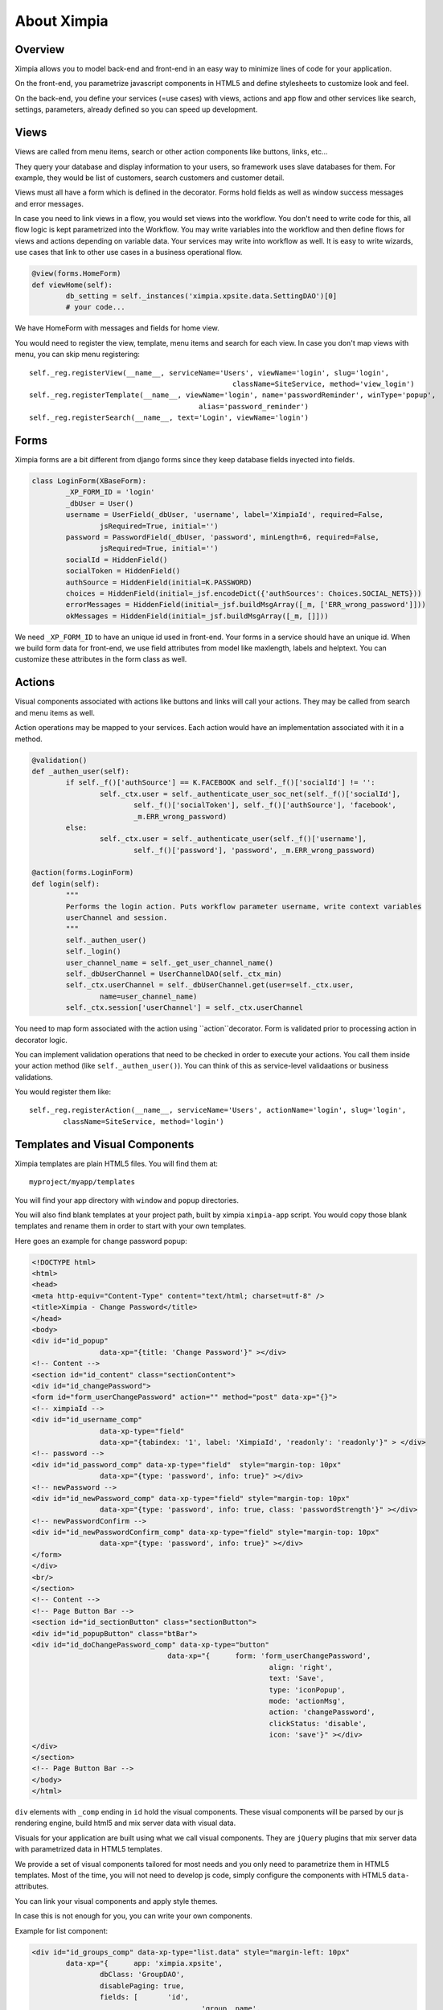 
============
About Ximpia
============

Overview
--------

Ximpia allows you to model back-end and front-end in an easy way to minimize lines of code for
your application.

On the front-end, you parametrize javascript components in HTML5 and define stylesheets to
customize look and feel.

On the back-end, you define your services (=use cases) with views, actions and app flow and 
other services like search, settings, parameters, already defined so you can speed up
development.

Views
-----

Views are called from menu items, search or other action components like buttons, links, etc...

They query your database and display information to your users, so framework uses slave databases for them. For example,
they would be list of customers, search customers and customer detail.

Views must all have a form which is defined in the decorator. Forms hold fields as well as window success messages and error 
messages.

In case you need to link views in a flow, you would set views into the workflow. You don't need to write code for this, all flow
logic is kept parametrized into the Workflow. You may write variables into the workflow and then define flows for views and actions
depending on variable data. Your services may write into workflow as well. It is easy to write wizards, use cases that link to other
use cases in a business operational flow.

.. code-block:: python

	@view(forms.HomeForm)
	def viewHome(self):
		db_setting = self._instances('ximpia.xpsite.data.SettingDAO')[0]
		# your code...

We have HomeForm with messages and fields for home view.

You would need to register the view, template, menu items and search for each view. In case you don't map views with menu, you can
skip menu registering::

	self._reg.registerView(__name__, serviceName='Users', viewName='login', slug='login', 
							className=SiteService, method='view_login')
	self._reg.registerTemplate(__name__, viewName='login', name='passwordReminder', winType='popup', 
						alias='password_reminder')
	self._reg.registerSearch(__name__, text='Login', viewName='login')


Forms
-----

Ximpia forms are a bit different from django forms since they keep database fields inyected into fields.

.. code-block:: python

	class LoginForm(XBaseForm):
		_XP_FORM_ID = 'login' 
		_dbUser = User()
		username = UserField(_dbUser, 'username', label='XimpiaId', required=False, 
			jsRequired=True, initial='')
		password = PasswordField(_dbUser, 'password', minLength=6, required=False, 
			jsRequired=True, initial='')
		socialId = HiddenField()
		socialToken = HiddenField()
		authSource = HiddenField(initial=K.PASSWORD)
		choices = HiddenField(initial=_jsf.encodeDict({'authSources': Choices.SOCIAL_NETS}))
		errorMessages = HiddenField(initial=_jsf.buildMsgArray([_m, ['ERR_wrong_password']]))
		okMessages = HiddenField(initial=_jsf.buildMsgArray([_m, []]))

We need ``_XP_FORM_ID`` to have an unique id used in front-end. Your forms in a service should have an unique id. When we build
form data for front-end, we use field attributes from model like maxlength, labels and helptext. You can customize these attributes
in the form class as well.


Actions
-------

Visual components associated with actions like buttons and links will call your actions. They may be called from search and menu items
as well.

Action operations may be mapped to your services. Each action would have an implementation associated with it in a method.

.. code-block:: python

	@validation()
	def _authen_user(self):
		if self._f()['authSource'] == K.FACEBOOK and self._f()['socialId'] != '':
			self._ctx.user = self._authenticate_user_soc_net(self._f()['socialId'], 
				self._f()['socialToken'], self._f()['authSource'], 'facebook', 
				_m.ERR_wrong_password)
		else:
			self._ctx.user = self._authenticate_user(self._f()['username'], 
				self._f()['password'], 'password', _m.ERR_wrong_password)

	@action(forms.LoginForm)
	def login(self):
		"""
		Performs the login action. Puts workflow parameter username, write context variables 
		userChannel and session.
		"""
		self._authen_user()
		self._login()
		user_channel_name = self._get_user_channel_name()
		self._dbUserChannel = UserChannelDAO(self._ctx_min)
		self._ctx.userChannel = self._dbUserChannel.get(user=self._ctx.user, 
			name=user_channel_name)
		self._ctx.session['userChannel'] = self._ctx.userChannel

You need to map form associated with the action using ``action``decorator. Form is validated prior to processing action in decorator logic.

You can implement validation operations that need to be checked in order to execute your actions. You call them inside your action method 
(like ``self._authen_user()``). You can think of this as service-level validaations or business validations.

You would register them like::

	self._reg.registerAction(__name__, serviceName='Users', actionName='login', slug='login', 
		className=SiteService, method='login')

Templates and Visual Components
-------------------------------

Ximpia templates are plain HTML5 files. You will find them at::

	myproject/myapp/templates

You will find your app directory with ``window`` and ``popup`` directories.

You will also find blank templates at your project path, built by ximpia ``ximpia-app`` script. You
would copy those blank templates and rename them in order to start with your own templates.

Here goes an example for change password popup:

.. code-block:: html

	<!DOCTYPE html>
	<html>
	<head>
	<meta http-equiv="Content-Type" content="text/html; charset=utf-8" />
	<title>Ximpia - Change Password</title>
	</head>
	<body>
	<div id="id_popup" 
			data-xp="{title: 'Change Password'}" ></div>
	<!-- Content -->
	<section id="id_content" class="sectionContent">
	<div id="id_changePassword">
	<form id="form_userChangePassword" action="" method="post" data-xp="{}">
	<!-- ximpiaId -->
	<div id="id_username_comp" 
			data-xp-type="field" 
			data-xp="{tabindex: '1', label: 'XimpiaId', 'readonly': 'readonly'}" > </div>
	<!-- password -->
	<div id="id_password_comp" data-xp-type="field"  style="margin-top: 10px"
			data-xp="{type: 'password', info: true}" ></div>
	<!-- newPassword -->
	<div id="id_newPassword_comp" data-xp-type="field" style="margin-top: 10px" 
			data-xp="{type: 'password', info: true, class: 'passwordStrength'}" ></div>
	<!-- newPasswordConfirm -->
	<div id="id_newPasswordConfirm_comp" data-xp-type="field" style="margin-top: 10px"
			data-xp="{type: 'password', info: true}" ></div>
	</form>
	</div>
	<br/>
	</section>
	<!-- Content -->
	<!-- Page Button Bar -->
	<section id="id_sectionButton" class="sectionButton">
	<div id="id_popupButton" class="btBar">
	<div id="id_doChangePassword_comp" data-xp-type="button" 
					data-xp="{	form: 'form_userChangePassword', 
								align: 'right', 
								text: 'Save', 
								type: 'iconPopup', 
								mode: 'actionMsg', 
								action: 'changePassword', 
								clickStatus: 'disable', 
								icon: 'save'}" ></div>
	</div>
	</section>
	<!-- Page Button Bar -->
	</body>
	</html>


``div`` elements with ``_comp`` ending in ``id`` hold the visual components. These visual
components will be parsed by our js rendering engine, build html5 and mix server data with
visual data.

Visuals for your application are built using what we call visual components. They are ``jQuery``
plugins that mix server data with parametrized data in HTML5 templates.

We provide a set of visual components tailored for most needs and you only need to parametrize
them in HTML5 templates. Most of the time, you will not need to develop js code, simply configure the
components with HTML5 ``data-`` attributes.

You can link your visual components and apply style themes.

In case this is not enough for you, you can write your own components. 

Example for list component:

.. code-block:: html

	<div id="id_groups_comp" data-xp-type="list.data" style="margin-left: 10px" 
		data-xp="{	app: 'ximpia.xpsite', 
			dbClass: 'GroupDAO', 
			disablePaging: true, 
			fields: [	'id',
						'group__name',
						'category__name',
						'groupNameId', 
						'parent', 
						'isPublic',
						'isDeleted', 
						'dateCreate',
						'dateModify',
						'userCreateId']
		}" > </div> 

Will render as tabular data:

.. image:: images/data-list-low.png

You have many components to choose from:

.. image:: images/forms-01.png
